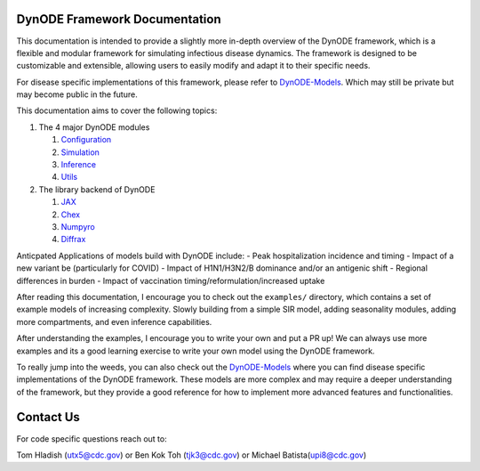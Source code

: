 DynODE Framework Documentation
==============================

This documentation is intended to provide a slightly more in-depth overview of
the DynODE framework, which is a flexible and modular framework for
simulating infectious disease dynamics. The framework is designed to be
customizable and extensible, allowing users to easily modify and adapt
it to their specific needs.

For disease specific implementations of this framework, please refer to
`DynODE-Models <https://github.com/cdcent/DynODE-Models>`__. Which may
still be private but may become public in the future.

This documentation aims to cover the following topics:

1. The 4 major DynODE modules

   1. `Configuration <markdown/configuration.html>`__
   2. `Simulation <markdown/simulation.html>`__
   3. `Inference <markdown/inference.html>`__
   4. `Utils <markdown/utils.html>`__

2. The library backend of DynODE

   1. `JAX <markdown/backend-libraries.html#jax>`__
   2. `Chex <markdown/backend-libraries.html#chex>`__
   3. `Numpyro <markdown/backend-libraries.html#numpyro>`__
   4. `Diffrax <markdown/backend-libraries.html#diffrax>`__

Anticpated Applications of models build with DynODE include: - Peak
hospitalization incidence and timing - Impact of a new variant be
(particularly for COVID) - Impact of H1N1/H3N2/B dominance and/or an
antigenic shift - Regional differences in burden - Impact of vaccination
timing/reformulation/increased uptake

After reading this documentation, I encourage you to check out the ``examples/``
directory, which contains a set of example models of increasing
complexity. Slowly building from a simple SIR model, adding seasonality
modules, adding more compartments, and even inference capabilities.

After understanding the examples, I encourage you to write your own and
put a PR up! We can always use more examples and its a good learning
exercise to write your own model using the DynODE framework.

To really jump into the weeds, you can also check out the
`DynODE-Models <https://github.com/cdcent/DynODE-Models>`__ where you
can find disease specific implementations of the DynODE framework. These
models are more complex and may require a deeper understanding of the
framework, but they provide a good reference for how to implement more
advanced features and functionalities.

Contact Us
==========

For code specific questions reach out to:

Tom Hladish (utx5@cdc.gov) or Ben Kok Toh (tjk3@cdc.gov) or Michael
Batista(upi8@cdc.gov)

